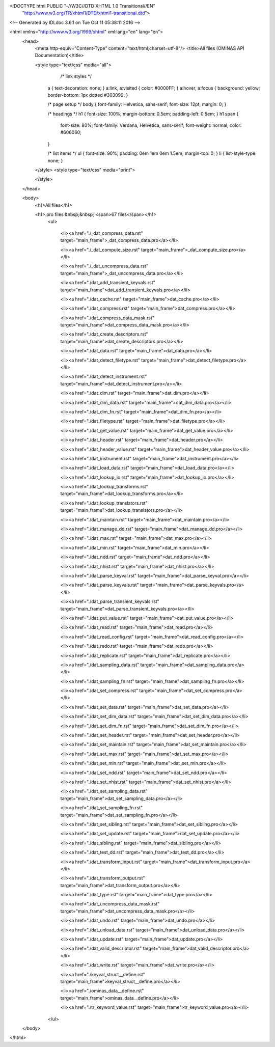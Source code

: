 <!DOCTYPE html PUBLIC "-//W3C//DTD XHTML 1.0 Transitional//EN"
 "http://www.w3.org/TR/xhtml1/DTD/xhtml1-transitional.dtd">

<!-- Generated by IDLdoc 3.6.1 on Tue Oct 11 05:38:11 2016 -->

<html xmlns="http://www.w3.org/1999/xhtml" xml:lang="en" lang="en">
  <head>
    <meta http-equiv="Content-Type" content="text/html;charset=utf-8"/>
    <title>All files (OMINAS API Documentation)</title>

    
    <style type="text/css" media="all">
            /* link styles */
      a { text-decoration: none; }
      a:link, a:visited { color: #0000FF; }
      a:hover, a:focus { background: yellow; border-bottom: 1px dotted #303099; }
      
      /* page setup */
      body { font-family: Helvetica, sans-serif; font-size: 12pt; margin: 0; }
      
      /* headings */
      h1 { font-size: 100%; margin-bottom: 0.5em; padding-left: 0.5em; }
      h1 span {
        font-size: 80%;
        font-family: Verdana, Helvetica, sans-serif;
        font-weight: normal;
        color: #606060;
      }
      
      /* list items */
      ul { font-size: 90%; padding: 0em 1em 0em 1.5em; margin-top: 0; }
      li { list-style-type: none; }

    </style>
    <style type="text/css" media="print">
      
    </style>
    
  </head>

  <body>
    <h1>All files</h1>

  	
    <h1>.pro files &nbsp;&nbsp; <span>67 files</span></h1>
    	<ul>
    		
    		  <li><a href="./_dat_compress_data.rst" target="main_frame">_dat_compress_data.pro</a></li>
    		
    		  <li><a href="./_dat_compute_size.rst" target="main_frame">_dat_compute_size.pro</a></li>
    		
    		  <li><a href="./_dat_uncompress_data.rst" target="main_frame">_dat_uncompress_data.pro</a></li>
    		
    		  <li><a href="./dat_add_transient_keyvals.rst" target="main_frame">dat_add_transient_keyvals.pro</a></li>
    		
    		  <li><a href="./dat_cache.rst" target="main_frame">dat_cache.pro</a></li>
    		
    		  <li><a href="./dat_compress.rst" target="main_frame">dat_compress.pro</a></li>
    		
    		  <li><a href="./dat_compress_data_mask.rst" target="main_frame">dat_compress_data_mask.pro</a></li>
    		
    		  <li><a href="./dat_create_descriptors.rst" target="main_frame">dat_create_descriptors.pro</a></li>
    		
    		  <li><a href="./dat_data.rst" target="main_frame">dat_data.pro</a></li>
    		
    		  <li><a href="./dat_detect_filetype.rst" target="main_frame">dat_detect_filetype.pro</a></li>
    		
    		  <li><a href="./dat_detect_instrument.rst" target="main_frame">dat_detect_instrument.pro</a></li>
    		
    		  <li><a href="./dat_dim.rst" target="main_frame">dat_dim.pro</a></li>
    		
    		  <li><a href="./dat_dim_data.rst" target="main_frame">dat_dim_data.pro</a></li>
    		
    		  <li><a href="./dat_dim_fn.rst" target="main_frame">dat_dim_fn.pro</a></li>
    		
    		  <li><a href="./dat_filetype.rst" target="main_frame">dat_filetype.pro</a></li>
    		
    		  <li><a href="./dat_get_value.rst" target="main_frame">dat_get_value.pro</a></li>
    		
    		  <li><a href="./dat_header.rst" target="main_frame">dat_header.pro</a></li>
    		
    		  <li><a href="./dat_header_value.rst" target="main_frame">dat_header_value.pro</a></li>
    		
    		  <li><a href="./dat_instrument.rst" target="main_frame">dat_instrument.pro</a></li>
    		
    		  <li><a href="./dat_load_data.rst" target="main_frame">dat_load_data.pro</a></li>
    		
    		  <li><a href="./dat_lookup_io.rst" target="main_frame">dat_lookup_io.pro</a></li>
    		
    		  <li><a href="./dat_lookup_transforms.rst" target="main_frame">dat_lookup_transforms.pro</a></li>
    		
    		  <li><a href="./dat_lookup_translators.rst" target="main_frame">dat_lookup_translators.pro</a></li>
    		
    		  <li><a href="./dat_maintain.rst" target="main_frame">dat_maintain.pro</a></li>
    		
    		  <li><a href="./dat_manage_dd.rst" target="main_frame">dat_manage_dd.pro</a></li>
    		
    		  <li><a href="./dat_max.rst" target="main_frame">dat_max.pro</a></li>
    		
    		  <li><a href="./dat_min.rst" target="main_frame">dat_min.pro</a></li>
    		
    		  <li><a href="./dat_ndd.rst" target="main_frame">dat_ndd.pro</a></li>
    		
    		  <li><a href="./dat_nhist.rst" target="main_frame">dat_nhist.pro</a></li>
    		
    		  <li><a href="./dat_parse_keyval.rst" target="main_frame">dat_parse_keyval.pro</a></li>
    		
    		  <li><a href="./dat_parse_keyvals.rst" target="main_frame">dat_parse_keyvals.pro</a></li>
    		
    		  <li><a href="./dat_parse_transient_keyvals.rst" target="main_frame">dat_parse_transient_keyvals.pro</a></li>
    		
    		  <li><a href="./dat_put_value.rst" target="main_frame">dat_put_value.pro</a></li>
    		
    		  <li><a href="./dat_read.rst" target="main_frame">dat_read.pro</a></li>
    		
    		  <li><a href="./dat_read_config.rst" target="main_frame">dat_read_config.pro</a></li>
    		
    		  <li><a href="./dat_redo.rst" target="main_frame">dat_redo.pro</a></li>
    		
    		  <li><a href="./dat_replicate.rst" target="main_frame">dat_replicate.pro</a></li>
    		
    		  <li><a href="./dat_sampling_data.rst" target="main_frame">dat_sampling_data.pro</a></li>
    		
    		  <li><a href="./dat_sampling_fn.rst" target="main_frame">dat_sampling_fn.pro</a></li>
    		
    		  <li><a href="./dat_set_compress.rst" target="main_frame">dat_set_compress.pro</a></li>
    		
    		  <li><a href="./dat_set_data.rst" target="main_frame">dat_set_data.pro</a></li>
    		
    		  <li><a href="./dat_set_dim_data.rst" target="main_frame">dat_set_dim_data.pro</a></li>
    		
    		  <li><a href="./dat_set_dim_fn.rst" target="main_frame">dat_set_dim_fn.pro</a></li>
    		
    		  <li><a href="./dat_set_header.rst" target="main_frame">dat_set_header.pro</a></li>
    		
    		  <li><a href="./dat_set_maintain.rst" target="main_frame">dat_set_maintain.pro</a></li>
    		
    		  <li><a href="./dat_set_max.rst" target="main_frame">dat_set_max.pro</a></li>
    		
    		  <li><a href="./dat_set_min.rst" target="main_frame">dat_set_min.pro</a></li>
    		
    		  <li><a href="./dat_set_ndd.rst" target="main_frame">dat_set_ndd.pro</a></li>
    		
    		  <li><a href="./dat_set_nhist.rst" target="main_frame">dat_set_nhist.pro</a></li>
    		
    		  <li><a href="./dat_set_sampling_data.rst" target="main_frame">dat_set_sampling_data.pro</a></li>
    		
    		  <li><a href="./dat_set_sampling_fn.rst" target="main_frame">dat_set_sampling_fn.pro</a></li>
    		
    		  <li><a href="./dat_set_sibling.rst" target="main_frame">dat_set_sibling.pro</a></li>
    		
    		  <li><a href="./dat_set_update.rst" target="main_frame">dat_set_update.pro</a></li>
    		
    		  <li><a href="./dat_sibling.rst" target="main_frame">dat_sibling.pro</a></li>
    		
    		  <li><a href="./dat_test_dd.rst" target="main_frame">dat_test_dd.pro</a></li>
    		
    		  <li><a href="./dat_transform_input.rst" target="main_frame">dat_transform_input.pro</a></li>
    		
    		  <li><a href="./dat_transform_output.rst" target="main_frame">dat_transform_output.pro</a></li>
    		
    		  <li><a href="./dat_type.rst" target="main_frame">dat_type.pro</a></li>
    		
    		  <li><a href="./dat_uncompress_data_mask.rst" target="main_frame">dat_uncompress_data_mask.pro</a></li>
    		
    		  <li><a href="./dat_undo.rst" target="main_frame">dat_undo.pro</a></li>
    		
    		  <li><a href="./dat_unload_data.rst" target="main_frame">dat_unload_data.pro</a></li>
    		
    		  <li><a href="./dat_update.rst" target="main_frame">dat_update.pro</a></li>
    		
    		  <li><a href="./dat_valid_descriptor.rst" target="main_frame">dat_valid_descriptor.pro</a></li>
    		
    		  <li><a href="./dat_write.rst" target="main_frame">dat_write.pro</a></li>
    		
    		  <li><a href="./keyval_struct__define.rst" target="main_frame">keyval_struct__define.pro</a></li>
    		
    		  <li><a href="./ominas_data__define.rst" target="main_frame">ominas_data__define.pro</a></li>
    		
    		  <li><a href="./tr_keyword_value.rst" target="main_frame">tr_keyword_value.pro</a></li>
    		
    	</ul>
    

    

    

    

  </body>
</html>